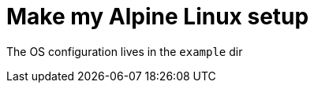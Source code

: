 = Make my Alpine Linux setup
:script-name: alpine-setup
:gh-name: jamesmstone/{script-name}

ifdef::env-github[]
image:https://github.com/{gh-name}/workflows/CI/badge.svg["Build Status", link="https://github.com/{gh-name}/actions"]
endif::env-github[]


The OS configuration lives in the `example` dir
